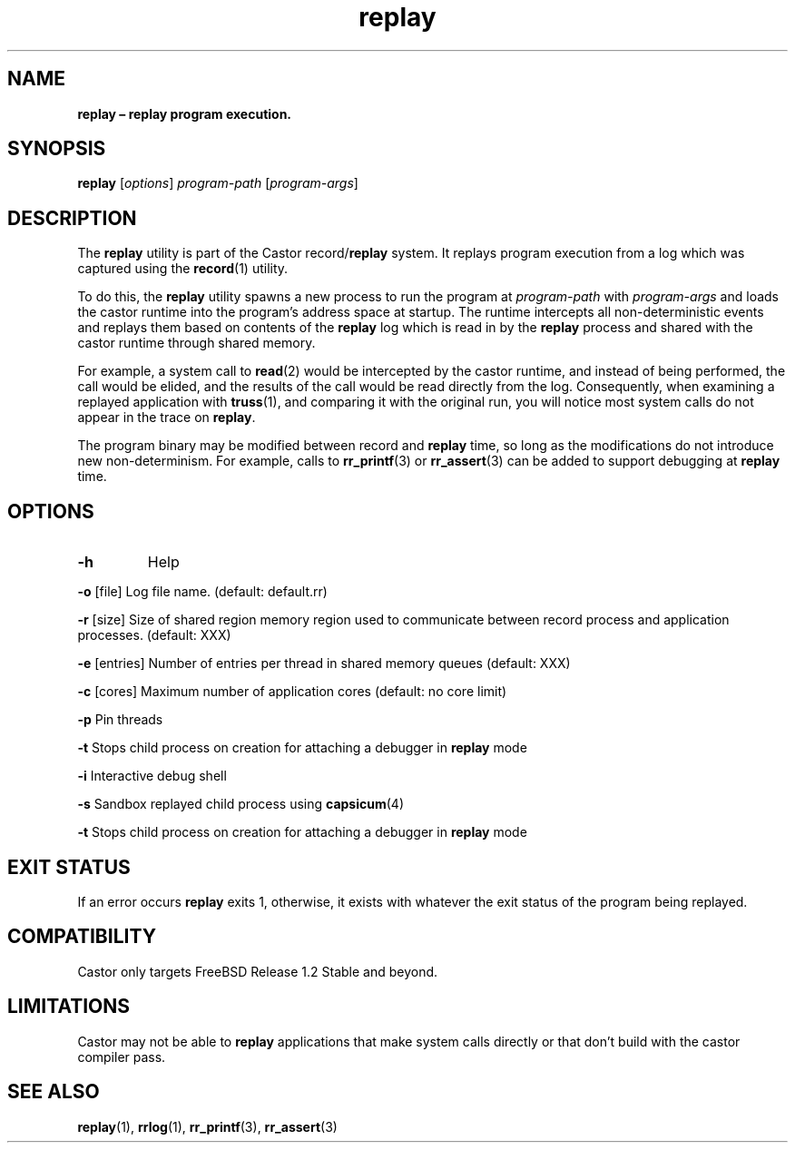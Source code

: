 .\" Text automatically generated by txt2man
.TH replay 1 "16 June 2018" "man" "FreeBSD Reference Manual"
.SH NAME
\fBreplay – replay program execution.
\fB
.SH SYNOPSIS
.nf
.fam C
\fBreplay\fP [\fIoptions\fP] \fIprogram-path\fP [\fIprogram-args\fP]

.fam T
.fi
.fam T
.fi
.SH DESCRIPTION
The \fBreplay\fP utility is part of the Castor record/\fBreplay\fP system. It replays
program execution from a log which was captured using the \fBrecord\fP(1) utility.
.PP
To do this, the \fBreplay\fP utility spawns a new process to run the program at
\fIprogram-path\fP with \fIprogram-args\fP and loads the castor runtime into the
program's address space at startup. The runtime intercepts all
non-deterministic events and replays them based on contents of
the \fBreplay\fP log which is read in by the \fBreplay\fP process and shared
with the castor runtime through shared memory.
.PP
For example, a system call to \fBread\fP(2) would be intercepted by the castor
runtime, and instead of being performed, the call would be elided, and
the results of the call would be read directly from the log. Consequently,
when examining a replayed application with \fBtruss\fP(1), and comparing it with
the original run, you will notice most system calls do not appear in the trace
on \fBreplay\fP.
.PP
The program binary may be modified between record and \fBreplay\fP time, so long
as the modifications do not introduce new non-determinism. For example, calls
to \fBrr_printf\fP(3) or \fBrr_assert\fP(3) can be added to support debugging at \fBreplay\fP
time.
.SH OPTIONS
.TP
.B
\fB-h\fP
Help
.PP
\fB-o\fP [file] Log file name. (default: default.rr)
.PP
\fB-r\fP [size] Size of shared region memory region used to communicate between record
process and application processes. (default: XXX)
.PP
\fB-e\fP [entries] Number of entries per thread in shared memory queues (default: XXX)
.PP
\fB-c\fP [cores] Maximum number of application cores (default: no core limit)
.PP
\fB-p\fP Pin threads
.PP
\fB-t\fP Stops child process on creation for attaching a debugger in \fBreplay\fP mode
.PP
\fB-i\fP Interactive debug shell
.PP
\fB-s\fP Sandbox replayed child process using \fBcapsicum\fP(4)
.PP
\fB-t\fP Stops child process on creation for attaching a debugger in \fBreplay\fP mode
.SH EXIT STATUS
If an error occurs \fBreplay\fP exits 1, otherwise, it exists with whatever the
exit status of the program being replayed.
.SH COMPATIBILITY
Castor only targets FreeBSD Release 1.2 Stable and beyond.
.SH LIMITATIONS
Castor may not be able to \fBreplay\fP applications that make system calls
directly or that don't build with the castor compiler pass.
.SH SEE ALSO
\fBreplay\fP(1), \fBrrlog\fP(1), \fBrr_printf\fP(3), \fBrr_assert\fP(3)

